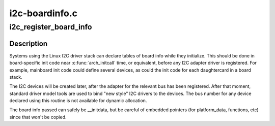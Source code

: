 .. -*- coding: utf-8; mode: rst -*-

===============
i2c-boardinfo.c
===============


.. _`i2c_register_board_info`:

i2c_register_board_info
=======================

.. c:function:: int i2c_register_board_info (int busnum, struct i2c_board_info const *info, unsigned len)

    statically declare I2C devices

    :param int busnum:
        identifies the bus to which these devices belong

    :param struct i2c_board_info const \*info:
        vector of i2c device descriptors

    :param unsigned len:
        how many descriptors in the vector; may be zero to reserve
        the specified bus number.



.. _`i2c_register_board_info.description`:

Description
-----------

Systems using the Linux I2C driver stack can declare tables of board info
while they initialize.  This should be done in board-specific init code
near :c:func:`arch_initcall` time, or equivalent, before any I2C adapter driver is
registered.  For example, mainboard init code could define several devices,
as could the init code for each daughtercard in a board stack.

The I2C devices will be created later, after the adapter for the relevant
bus has been registered.  After that moment, standard driver model tools
are used to bind "new style" I2C drivers to the devices.  The bus number
for any device declared using this routine is not available for dynamic
allocation.

The board info passed can safely be __initdata, but be careful of embedded
pointers (for platform_data, functions, etc) since that won't be copied.

